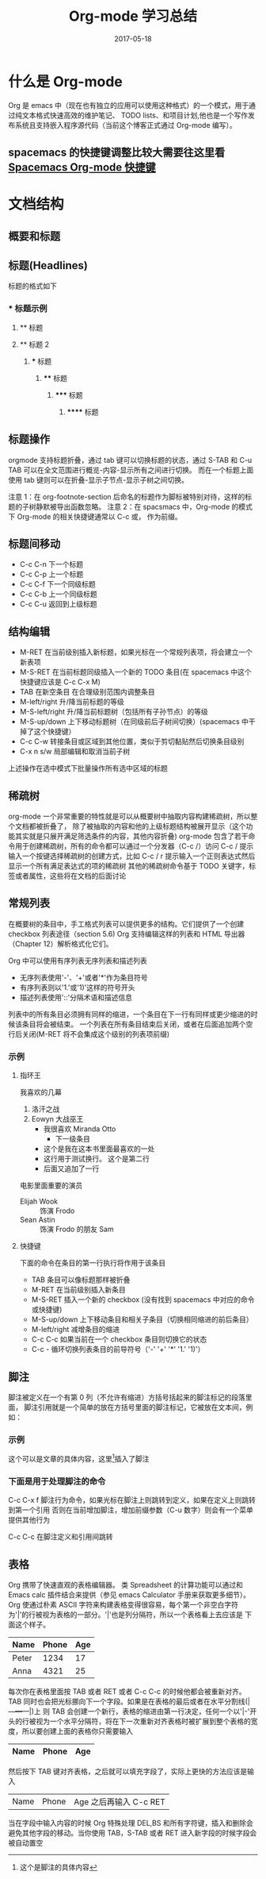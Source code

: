 #+TITLE: Org-mode 学习总结
#+DATE: 2017-05-18
#+LAYOUT: post
#+TAGS: emacs org spacsmacs
#+CATEGORIES: emacs

* 什么是 Org-mode
  Org 是 emacs 中（现在也有独立的应用可以使用这种格式）的一个模式，用于通过纯文本格式快速高效的维护笔记、
TODO lists、和项目计划,他也是一个写作发布系统且支持嵌入程序源代码（当前这个博客正式通过 Org-mode 编写）。

** spacemacs 的快捷键调整比较大需要往这里看 [[https://github.com/syl20bnr/spacemacs/tree/master/layers/%2Bemacs/org][Spacemacs Org-mode 快捷键]]

* 文档结构
** 概要和标题

** 标题(Headlines)
   标题的格式如下
*** * 标题示例
**** ** 标题
**** ** 标题 2
***** *** 标题
****** **** 标题
******* ***** 标题
******** ****** 标题
       
** 标题操作
  orgmode 支持标题折叠，通过 tab 键可以切换标题的状态，通过 S-TAB 和 C-u TAB 可以在全文范围进行概览-内容-显示所有之间进行切换。
而在一个标题上面使用 tab 键则可以在折叠-显示子节点-显示子树之间切换。

注意 1：在 org-footnote-section 后命名的标题作为脚标被特别对待，这样的标题的子树静默被导出函数忽略。
注意 2：在 spacsmacs 中，Org-mode 的模式下 Org-mode 的相关快捷键通常以 C-c 或， 作为前缀。

** 标题间移动
   + C-c C-n 下一个标题
   + C-c C-p 上一个标题
   + C-c C-f 下一个同级标题
   + C-c C-b 上一个同级标题
   + C-c C-u 返回到上级标题
   
** 结构编辑
    + M-RET 在当前级别插入新标题，如果光标在一个常规列表项，将会建立一个新表项
    + M-S-RET 在当前标题同级插入一个新的 TODO 条目(在 spacemacs 中这个快捷键应该是 C-c C-x M)
    + TAB 在新空条目 在合理级别范围内调整条目
    + M-left/right 升/降当前标题的等级
    + M-S-left/right 升/降当前标题树（包括所有子孙节点）的等级
    + M-S-up/down 上下移动标题树（在同级前后子树间切换）(spacemacs 中干掉了这个快捷键）
    + C-c C-w 转接条目或区域到其他位置，类似于剪切黏贴然后切换条目级别 
    + C-x n s/w 局部编辑和取消当前子树
    
    上述操作在选中模式下批量操作所有选中区域的标题

** 稀疏树
    org-mode 一个非常重要的特性就是可以从概要树中抽取内容构建稀疏树，所以整个文档都被折叠了，
除了被抽取的内容和他的上级标题结构被展开显示（这个功能其实就是只展开满足筛选条件的内容，其他内容折叠)
    org-mode 包含了若干命令用于创建稀疏树，所有的命令都可以通过一个分发器（C-c /）访问
    C-c /    提示输入一个按键选择稀疏树的创建方式，比如 C-c /  r 提示输入一个正则表达式然后显示一个所有满足表达式的项的稀疏树
    其他的稀疏树命令基于 TODO 关键字，标签或者属性，这些将在文档的后面讨论

** 常规列表
    在概要树的条目中，手工格式列表可以提供更多的结构。它们提供了一个创建 checkbox 列表途径（section 5.6)
Org 支持编辑这样的列表和 HTML 导出器（Chapter 12）解析格式化它们。

    Org 中可以使用有序列表无序列表和描述列表
    + 无序列表使用'-'、'+'或者'*'作为条目符号
    + 有序列表则以'1.'或'1)'这样的符号开头
    + 描述列表使用'::'分隔术语和描述信息
  

列表中的所有条目必须拥有同样的缩进，一个条目在下一行有同样或更少缩进的时候该条目将会被结束。
一个列表在所有条目结束后关闭，或者在后面追加两个空行后关闭(M-RET 将不会集成这个级别的列表项前缀)

 
*** 示例
**** 指环王
     我喜欢的几幕
     1. 洛汗之战
     2. Eowyn 大战巫王
        + 我很喜欢 Miranda Otto
          + 下一级条目
        + 这个是我在这本书里面最喜欢的一处
        + 这行用于测试换行。
              这个是第二行
        + 后面又追加了一行
     电影里面重要的演员
        - Elijah Wook :: 饰演 Frodo
        - Sean Astin :: 饰演 Frodo 的朋友 Sam
**** 快捷键
     下面的命令在条目的第一行执行将作用于该条目
     + TAB 条目可以像标题那样被折叠
     + M-RET 在当前级别插入新条目
     + M-S-RET 插入一个新的 checkbox (没有找到 spacemacs 中对应的命令或快捷键)
     + M-S-up/down 上下移动条目和相关子条目（切换相同缩进的前后条目）
     + M-left/right 减增条目的缩进
     + C-c C-c 如果当前在一个 checkbox 条目则切换它的状态
     + C-c - 循环切换列表条目的前导符号（'-' '+' '*' '1.' '1)'）
** 脚注
    脚注被定义在一个有第 0 列（不允许有缩进）方括号括起来的脚注标记的段落里面，
    脚注引用就是一个简单的放在方括号里面的脚注标记，它被放在文本间，例如：
*** 示例 
    这个可以是文章的具体内容，这里[fn:1]插入了脚注
[fn:1] 这个是脚注的具体内容
*** 下面是用于处理脚注的命令
    C-c C-x f 脚注行为命令，如果光标在脚注上则跳转到定义，如果在定义上则跳转到第一个引用
              否则在当前增加脚注，增加前缀参数（C-u 数字）则会有一个菜单提供其他行为

    C-c C-c   在脚注定义和引用间跳转


** 表格 
   Org 携带了快速直观的表格编辑器。 类 Spreadsheet 的计算功能可以通过和 Emacs calc 插件结合来提供（参见 emacs Calculator 手册来获取更多细节）。
   Org 使通过朴素 ASCII 字符来构建表格变得很容易，每个第一个非空白字符为'|'的行被视为表格的一部分。'|'也是列分隔符，所以一个表格看上去应该是 下面这个样子。

      | Name  | Phone | Age |
      |-------+-------+-----|
      | Peter |  1234 |  17 |
      | Anna  |  4321 |  25 |

   每次你在表格里面按 TAB 或者 RET 或者 C-c C-c 的时候他都会被重新对齐。TAB 同时也会把光标挪向下一个字段。如果是在表格的最后或者在水平分割线(|---+---+---|)上
   则 TAB 会创建一个新行，表格的缩进由第一行决定，任何一个以'|-'开头的行被视为一个水平分隔符，将在下一次重新对齐表格时被扩展到整个表格的宽度，所以要创建上面的表格你只需要输入

      |Name|Phone|Age|
      |-

   然后按下 TAB 键对齐表格，之后就可以填充字段了，实际上更快的方法应该是输入
   |Name|Phone|Age 之后再输入 C-c RET

   当在字段中输入内容的时候 Org 特殊处理 DEL,BS 和所有字符键，插入和删除会避免其他字段的移动。当你使用 TAB，S-TAB 或者 RET 进入新字段的时候字段会被自动置空


